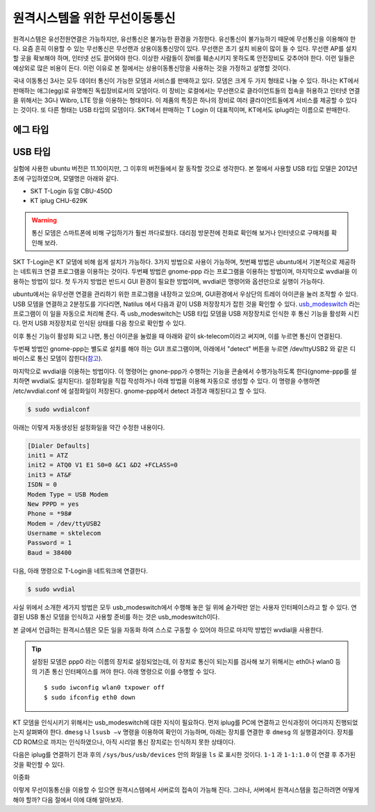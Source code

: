 원격시스템을 위한 무선이동통신
------------------------------
원격시스템은 유선전원연결은 가능하지만, 유선통신은 불가능한 환경을 
가정한다. 유선통신이 불가능하기 때문에 무선통신을 이용해야 한다. 
요즘 흔히 이용할 수 있는 무선통신은 무선랜과 상용이동통신망이 있다.
무선랜은 초기 설치 비용이 많이 들 수 있다. 무선랜 AP를 설치할 곳을 
확보해야 하며, 인터넷 선도 끌어와야 한다. 이상한 사람들이 장비를
훼손시키지 못하도록 안전장비도 갖추어야 한다. 이런 일들은 예상외로 
많은 비용이 든다. 이런 이유로 본 절에서는 상용이동통신망을 사용하는 
것을 가정하고 설명할 것이다.

국내 이동통신 3사는 모두 데이터 통신이 가능한 모뎀과 서비스를 판매하고 
있다. 모뎀은 크게 두 가지 형태로 나눌 수 있다. 하나는 KT에서 판매하는
애그(egg)로 유명해진 독립장비로서의 모뎀이다.
이 장비는 로컬에서는 무선랜으로 클라이언트들의 접속을 허용하고 인터넷
연결을 위해서는 3G나 Wibro, LTE 망을 이용하는 형태이다. 이 제품의 특징은
하나의 장비로 여러 클라이언트들에게 서비스를 제공할 수 있다는 것이다.
또 다른 형태는 USB 타입의 모뎀이다. SKT에서 판매하는 T Login 이 대표적이며,
KT에서도 iplug라는 이름으로 판매한다.

에그 타입    
^^^^^^^^^

USB 타입
^^^^^^^^
실험에 사용한 ubuntu 버전은 11.10이지만, 그 이후의 버전들에서 잘 
동작할 것으로 생각한다.
본 절에서 사용할 USB 타입 모델은 2012년 초에 구입하였으며, 모델명은 
아래와 같다.

* SKT T-Login 듀얼 CBU-450D
* KT iplug CHU-629K 

.. warning::

 통신 모뎀은 스마트폰에 비해 구입하기가 훨씬 까다로웠다. 대리점 방문전에
 전화로 확인해 보거나 인터넷으로 구매처를 확인해 보라.

SKT T-Login은 KT 모뎀에 비해 쉽게 설치가 가능하다. 3가지 방법으로 사용이
가능하며, 첫번째 방법은 ubuntu에서 기본적으로 제공하는 네트워크 연결
프로그램을 이용하는 것이다. 두번째 방법은 gnome-ppp 라는 프로그램을
이용하는 방법이며, 마지막으로 wvdial을 이용하는 방법이 있다. 첫 두가지 방법은
반드시 GUI 환경이 필요한 방법이며, wvdial은 명령어와 옵션만으로 실행이
가능하다.

ubuntu에서는 유무선랜 연결을 관리하기 위한 프로그램을 내장하고 있으며,
GUI환경에서 우상단의 트레이 아이콘을 눌러 조작할 수 있다.
USB 모뎀을 연결하고 2분정도를 기다리면, Natilus 에서 다음과 같이 USB 
저장장치가 
잡힌 것을 확인할 수 있다. 
`usb_modeswitch <http://www.draisberghof.de/usb_modeswitch/>`_
라는 프로그램이 이 일을 자동으로 처리해 준다.
즉 usb_modeswitch는 USB 타입 모뎀을 USB 저장장치로 인식한 후 통신 기능을 
활성화 시킨다.
먼저 USB 저장장치로 인식된 상태를 다음 창으로 확인할 수 있다.
 
.. image:: _static/network/sk_modem1.png

이후 통신 기능이 활성화 되고 나면, 통신 아이콘을 눌렀을 때 
아래와 같이 sk-telecom이라고 써지며, 이를 누르면 통신이 연결된다.

.. image:: _static/network/sk_modem2.png

두번째 방법인 gnome-ppp는 별도로 설치를 해야 하는 GUI 프로그램이며, 
아래에서 "detect" 버튼을 누르면 /dev/ttyUSB2 와 같은 디바이스로 
통신 모뎀이 잡힌다(`참고 <http://blog.naver.com/PostView.nhn?blogId=dowkim10&logNo=120109842782>`_).

.. image:: _static/network/sk_modem3.png

마지막으로 wvdial을 이용하는 방법이다. 이 명령어는 gnone-ppp가 수행하는
기능을 콘솔에서 수행가능하도록 한다(gnome-ppp를 설치하면 wvdial도
설치된다). 설정화일을 직접 작성하거나
아래 방법을 이용해 자동으로 생성할 수 있다. 이 명령을 수행하면 
/etc/wvdial.conf 에 설정화일이 저장된다. gnome-ppp에서 detect 과정과
매칭된다고 할 수 있다.

.. code-block:: sh

    $ sudo wvdialconf

아래는 이렇게 자동생성된 설정화일을 약간 수정한 내용이다.

.. code-block:: c

    [Dialer Defaults]
    init1 = ATZ
    init2 = ATQ0 V1 E1 S0=0 &C1 &D2 +FCLASS=0
    init3 = AT&F
    ISDN = 0
    Modem Type = USB Modem
    New PPPD = yes
    Phone = *98#
    Modem = /dev/ttyUSB2
    Username = sktelecom
    Password = 1
    Baud = 38400

다음, 아래 명령으로 T-Login을 네트워크에 연결한다.

.. code-block:: sh
    
    $ sudo wvdial

사실 위에서 소개한 세가지 방법은 모두 usb_modeswitch에서 
수행해 놓은 일 위에 숟가락만 얻는 사용자 인터페이스라고 
할 수 있다. 연결된 USB 통신 모뎀을 인식하고 사용할 준비를
하는 것은 usb_modeswitch이다. 

본 글에서 언급하는 원격시스템은 모든 일을 자동화 하여 스스로 
구동할 수 있어야 하므로 마지막 방법인 wvdial을 사용한다.

.. tip:: 설정된 모뎀은 ppp0 라는 이름의 장치로 설정되었는데, 이 장치로 통신이 되는지를 검사해 보기 위해서는 eth0나 wlan0 등의 기존 통신 인터페이스를 꺼야 한다. 아래 명령으로 이를 수행할 수 있다. ::
 
    $ sudo iwconfig wlan0 txpower off
    $ sudo ifconfig eth0 down


KT 모뎀을 인식시키기 위해서는 usb_modeswitch에 대한 지식이 필요하다.
먼저 iplug를 PC에 연결하고 인식과정이 어디까지 진행되었는지 살펴봐야
한다. ``dmesg`` 나 ``lsusb –v`` 명령을 이용하여 확인이 가능하며, 아래는
장치를 연결한 후 ``dmesg`` 의 실행결과이다. 장치를 CD ROM으로 까지는
인식하였으나, 아직 시리얼 통신 장치로는 인식하지 못한 상태이다.

.. image:: _static/network/kt_modem1.png

다음은 iplug를 연결하기 전과 후의 ``/sys/bus/usb/devices`` 안의 화일을 
``ls`` 로 표시한 것이다. ``1-1`` 과 ``1-1:1.0`` 이 연결 후 추가된 것을
확인할 수 있다.

.. image:: _static/network/kt_modem2.png



이중화

이렇게 무선이동통신을 이용할 수 있으면 원격시스템에서 서버로의 접속이 
가능해 진다. 그러나, 서버에서 원격시스템을 접근하려면 어떻게 해야 
할까? 다음 절에서 이에 대해 알아보자.
